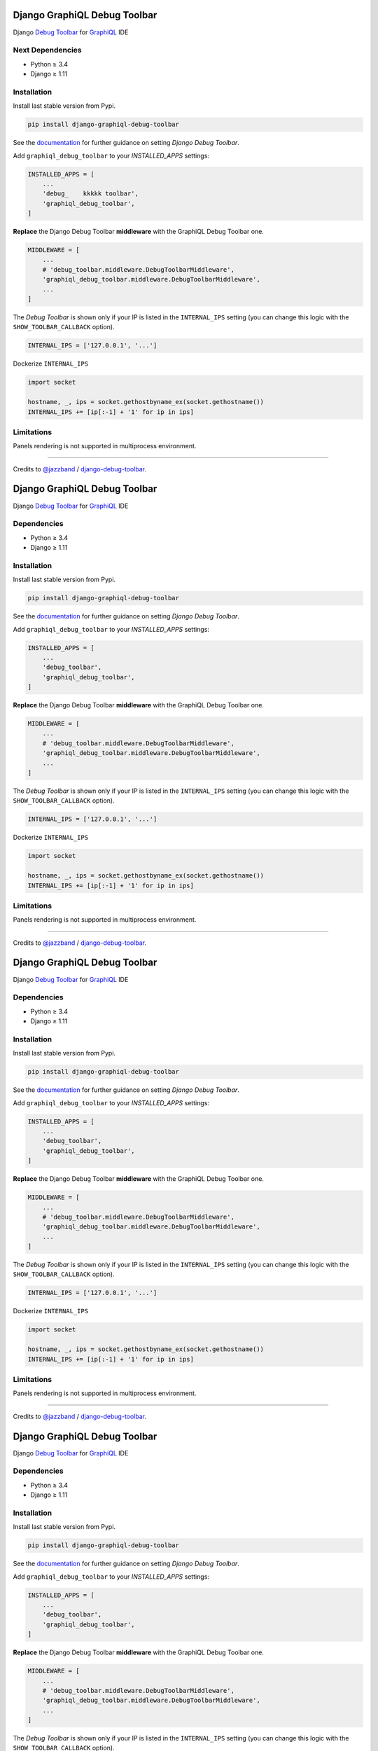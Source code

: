 Django GraphiQL Debug Toolbar
=============================

|Pypi| |Build Status| |Codecov|


Django `Debug Toolbar`_ for `GraphiQL`_ IDE

.. _GraphiQL: https://github.com/graphql/graphiql
.. _Debug Toolbar: https://github.com/jazzband/django-debug-toolbar


.. image:: https://user-images.githubusercontent.com/5514990/36340937-1937ee68-1419-11e8-8477-40622e98c312.gif

Next Dependencies
------------

* Python ≥ 3.4
* Django ≥ 1.11


Installation
------------

Install last stable version from Pypi.

.. code:: sh

    pip install django-graphiql-debug-toolbar


See the `documentation`_ for further guidance on setting *Django Debug Toolbar*.

.. _documentation: https://django-debug-toolbar.readthedocs.io/en/stable/installation.html

Add ``graphiql_debug_toolbar`` to your *INSTALLED_APPS* settings:

.. code:: python

    INSTALLED_APPS = [
        ...
        'debug_    kkkkk toolbar',
        'graphiql_debug_toolbar',
    ]


**Replace** the Django Debug Toolbar **middleware** with the GraphiQL Debug Toolbar one. 

.. code:: python

    MIDDLEWARE = [
        ...
        # 'debug_toolbar.middleware.DebugToolbarMiddleware',
        'graphiql_debug_toolbar.middleware.DebugToolbarMiddleware',
        ...
    ]

The *Debug Toolbar* is shown only if your IP is listed in the ``INTERNAL_IPS`` setting (you can change this logic with the ``SHOW_TOOLBAR_CALLBACK`` option).

.. code:: python

    INTERNAL_IPS = ['127.0.0.1', '...']

Dockerize ``INTERNAL_IPS``

.. code:: python

    import socket

    hostname, _, ips = socket.gethostbyname_ex(socket.gethostname())
    INTERNAL_IPS += [ip[:-1] + '1' for ip in ips]


Limitations
-----------

Panels rendering is not supported in multiprocess environment.

----

Credits to `@jazzband`_ / `django-debug-toolbar`_.

.. _@jazzband: https://jazzband.co
.. _django-debug-toolbar: https://github.com/jazzband/django-debug-toolbar


.. |Pypi| image:: https://img.shields.io/pypi/v/django-graphiql-debug-toolbar.svg
   :target: https://pypi.python.org/pypi/django-graphiql-debug-toolbar

.. |Build Status| image:: https://travis-ci.org/flavors/django-graphiql-debug-toolbar.svg?branch=master
   :target: https://travis-ci.org/flavors/django-graphiql-debug-toolbar

.. |Codecov| image:: https://img.shields.io/codecov/c/github/flavors/django-graphiql-debug-toolbar.svg
   :target: https://codecov.io/gh/flavors/django-graphiql-debug-toolbar

Django GraphiQL Debug Toolbar
=============================

|Pypi| |Build Status| |Codecov|


Django `Debug Toolbar`_ for `GraphiQL`_ IDE

.. _GraphiQL: https://github.com/graphql/graphiql
.. _Debug Toolbar: https://github.com/jazzband/django-debug-toolbar


.. image:: https://user-images.githubusercontent.com/5514990/36340937-1937ee68-1419-11e8-8477-40622e98c312.gif

Dependencies
------------

* Python ≥ 3.4
* Django ≥ 1.11


Installation
------------

Install last stable version from Pypi.

.. code:: sh

    pip install django-graphiql-debug-toolbar


See the `documentation`_ for further guidance on setting *Django Debug Toolbar*.

.. _documentation: https://django-debug-toolbar.readthedocs.io/en/stable/installation.html

Add ``graphiql_debug_toolbar`` to your *INSTALLED_APPS* settings:

.. code:: python

    INSTALLED_APPS = [
        ...
        'debug_toolbar',
        'graphiql_debug_toolbar',
    ]


**Replace** the Django Debug Toolbar **middleware** with the GraphiQL Debug Toolbar one. 

.. code:: python

    MIDDLEWARE = [
        ...
        # 'debug_toolbar.middleware.DebugToolbarMiddleware',
        'graphiql_debug_toolbar.middleware.DebugToolbarMiddleware',
        ...
    ]

The *Debug Toolbar* is shown only if your IP is listed in the ``INTERNAL_IPS`` setting (you can change this logic with the ``SHOW_TOOLBAR_CALLBACK`` option).

.. code:: python

    INTERNAL_IPS = ['127.0.0.1', '...']

Dockerize ``INTERNAL_IPS``

.. code:: python

    import socket

    hostname, _, ips = socket.gethostbyname_ex(socket.gethostname())
    INTERNAL_IPS += [ip[:-1] + '1' for ip in ips]


Limitations
-----------

Panels rendering is not supported in multiprocess environment.

----

Credits to `@jazzband`_ / `django-debug-toolbar`_.

.. _@jazzband: https://jazzband.co
.. _django-debug-toolbar: https://github.com/jazzband/django-debug-toolbar


.. |Pypi| image:: https://img.shields.io/pypi/v/django-graphiql-debug-toolbar.svg
   :target: https://pypi.python.org/pypi/django-graphiql-debug-toolbar

.. |Build Status| image:: https://travis-ci.org/flavors/django-graphiql-debug-toolbar.svg?branch=master
   :target: https://travis-ci.org/flavors/django-graphiql-debug-toolbar

.. |Codecov| image:: https://img.shields.io/codecov/c/github/flavors/django-graphiql-debug-toolbar.svg
   :target: https://codecov.io/gh/flavors/django-graphiql-debug-toolbar

Django GraphiQL Debug Toolbar
=============================

|Pypi| |Build Status| |Codecov|


Django `Debug Toolbar`_ for `GraphiQL`_ IDE

.. _GraphiQL: https://github.com/graphql/graphiql
.. _Debug Toolbar: https://github.com/jazzband/django-debug-toolbar


.. image:: https://user-images.githubusercontent.com/5514990/36340937-1937ee68-1419-11e8-8477-40622e98c312.gif

Dependencies
------------

* Python ≥ 3.4
* Django ≥ 1.11


Installation
------------

Install last stable version from Pypi.

.. code:: sh

    pip install django-graphiql-debug-toolbar


See the `documentation`_ for further guidance on setting *Django Debug Toolbar*.

.. _documentation: https://django-debug-toolbar.readthedocs.io/en/stable/installation.html

Add ``graphiql_debug_toolbar`` to your *INSTALLED_APPS* settings:

.. code:: python

    INSTALLED_APPS = [
        ...
        'debug_toolbar',
        'graphiql_debug_toolbar',
    ]


**Replace** the Django Debug Toolbar **middleware** with the GraphiQL Debug Toolbar one. 

.. code:: python

    MIDDLEWARE = [
        ...
        # 'debug_toolbar.middleware.DebugToolbarMiddleware',
        'graphiql_debug_toolbar.middleware.DebugToolbarMiddleware',
        ...
    ]

The *Debug Toolbar* is shown only if your IP is listed in the ``INTERNAL_IPS`` setting (you can change this logic with the ``SHOW_TOOLBAR_CALLBACK`` option).

.. code:: python

    INTERNAL_IPS = ['127.0.0.1', '...']

Dockerize ``INTERNAL_IPS``

.. code:: python

    import socket

    hostname, _, ips = socket.gethostbyname_ex(socket.gethostname())
    INTERNAL_IPS += [ip[:-1] + '1' for ip in ips]


Limitations
-----------

Panels rendering is not supported in multiprocess environment.

----

Credits to `@jazzband`_ / `django-debug-toolbar`_.

.. _@jazzband: https://jazzband.co
.. _django-debug-toolbar: https://github.com/jazzband/django-debug-toolbar


.. |Pypi| image:: https://img.shields.io/pypi/v/django-graphiql-debug-toolbar.svg
   :target: https://pypi.python.org/pypi/django-graphiql-debug-toolbar

.. |Build Status| image:: https://travis-ci.org/flavors/django-graphiql-debug-toolbar.svg?branch=master
   :target: https://travis-ci.org/flavors/django-graphiql-debug-toolbar

.. |Codecov| image:: https://img.shields.io/codecov/c/github/flavors/django-graphiql-debug-toolbar.svg
   :target: https://codecov.io/gh/flavors/django-graphiql-debug-toolbar

Django GraphiQL Debug Toolbar
=============================

|Pypi| |Build Status| |Codecov|


Django `Debug Toolbar`_ for `GraphiQL`_ IDE

.. _GraphiQL: https://github.com/graphql/graphiql
.. _Debug Toolbar: https://github.com/jazzband/django-debug-toolbar


.. image:: https://user-images.githubusercontent.com/5514990/36340937-1937ee68-1419-11e8-8477-40622e98c312.gif

Dependencies
------------

* Python ≥ 3.4
* Django ≥ 1.11


Installation
------------

Install last stable version from Pypi.

.. code:: sh

    pip install django-graphiql-debug-toolbar


See the `documentation`_ for further guidance on setting *Django Debug Toolbar*.

.. _documentation: https://django-debug-toolbar.readthedocs.io/en/stable/installation.html

Add ``graphiql_debug_toolbar`` to your *INSTALLED_APPS* settings:

.. code:: python

    INSTALLED_APPS = [
        ...
        'debug_toolbar',
        'graphiql_debug_toolbar',
    ]


**Replace** the Django Debug Toolbar **middleware** with the GraphiQL Debug Toolbar one. 

.. code:: python

    MIDDLEWARE = [
        ...
        # 'debug_toolbar.middleware.DebugToolbarMiddleware',
        'graphiql_debug_toolbar.middleware.DebugToolbarMiddleware',
        ...
    ]

The *Debug Toolbar* is shown only if your IP is listed in the ``INTERNAL_IPS`` setting (you can change this logic with the ``SHOW_TOOLBAR_CALLBACK`` option).

.. code:: python

    INTERNAL_IPS = ['127.0.0.1', '...']

Dockerize ``INTERNAL_IPS``

.. code:: python

    import socket

    hostname, _, ips = socket.gethostbyname_ex(socket.gethostname())
    INTERNAL_IPS += [ip[:-1] + '1' for ip in ips]


Limitations
-----------

Panels rendering is not supported in multiprocess environment.

----

Credits to `@jazzband`_ / `django-debug-toolbar`_.

.. _@jazzband: https://jazzband.co
.. _django-debug-toolbar: https://github.com/jazzband/django-debug-toolbar
Django GraphiQL Debug Toolbar
=============================

|Pypi| |Build Status| |Codecov|


Django `Debug Toolbar`_ for `GraphiQL`_ IDE

.. _GraphiQL: https://github.com/graphql/graphiql
.. _Debug Toolbar: https://github.com/jazzband/django-debug-toolbar


.. image:: https://user-images.githubusercontent.com/5514990/36340937-1937ee68-1419-11e8-8477-40622e98c312.gif

Dependencies
------------

* Python ≥ 3.4
* Django ≥ 1.11


Installation
------------

Install last stable version from Pypi.

.. code:: sh

    pip install django-graphiql-debug-toolbar


See the `documentation`_ for further guidance on setting *Django Debug Toolbar*.

.. _documentation: https://django-debug-toolbar.readthedocs.io/en/stable/installation.html

Add ``graphiql_debug_toolbar`` to your *INSTALLED_APPS* settings:

.. code:: python

    INSTALLED_APPS = [
        ...
        'debug_toolbar',
        'graphiql_debug_toolbar',
    ]


**Replace** the Django Debug Toolbar **middleware** with the GraphiQL Debug Toolbar one. 

.. code:: python

    MIDDLEWARE = [
        ...
        # 'debug_toolbar.middleware.DebugToolbarMiddleware',
        'graphiql_debug_toolbar.middleware.DebugToolbarMiddleware',
        ...
    ]

The *Debug Toolbar* is shown only if your IP is listed in the ``INTERNAL_IPS`` setting (you can change this logic with the ``SHOW_TOOLBAR_CALLBACK`` option).

.. code:: python

    INTERNAL_IPS = ['127.0.0.1', '...']

Dockerize ``INTERNAL_IPS``

.. code:: python

    import socket

    hostname, _, ips = socket.gethostbyname_ex(socket.gethostname())
    INTERNAL_IPS += [ip[:-1] + '1' for ip in ips]


Limitations
-----------

Panels rendering is not supported in multiprocess environment.

----

Credits to `@jazzband`_ / `django-debug-toolbar`_.

.. _@jazzband: https://jazzband.co
.. _django-debug-toolbar: https://github.com/jazzband/django-debug-toolbar


.. |Pypi| image:: https://img.shields.io/pypi/v/django-graphiql-debug-toolbar.svg
   :target: https://pypi.python.org/pypi/django-graphiql-debug-toolbar

.. |Build Status| image:: https://travis-ci.org/flavors/django-graphiql-debug-toolbar.svg?branch=master
   :target: https://travis-ci.org/flavors/django-graphiql-debug-toolbar

.. |Codecov| image:: https://img.shields.io/codecov/c/github/flavors/django-graphiql-debug-toolbar.svg
   :target: https://codecov.io/gh/flavors/django-graphiql-debug-toolbar

Django GraphiQL Debug Toolbar
=============================

|Pypi| |Build Status| |Codecov|


Django `Debug Toolbar`_ for `GraphiQL`_ IDE

.. _GraphiQL: https://github.com/graphql/graphiql
.. _Debug Toolbar: https://github.com/jazzband/django-debug-toolbar


.. image:: https://user-images.githubusercontent.com/5514990/36340937-1937ee68-1419-11e8-8477-40622e98c312.gif

New Dependencies
------------

* Python ≥ 3.4
* Django ≥ 1.11


Installation
------------

Install last stable version from Pypi.

.. code:: sh

    pip install django-graphiql-debug-toolbar


See the `documentation`_ for further guidance on setting *Django Debug Toolbar*.

.. _documentation: https://django-debug-toolbar.readthedocs.io/en/stable/installation.html

Add ``graphiql_debug_toolbar`` to your *INSTALLED_APPS* settings:

.. code:: python

    INSTALLED_APPS = [
        ...
        'debug_toolbar',
        'graphiql_debug_toolbar',
    ]


**Replace** the Django Debug Toolbar **middleware** with the GraphiQL Debug Toolbar one.

.. code:: python

    MIDDLEWARE = [
        ...
        # 'debug_toolbar.middleware.DebugToolbarMiddleware',
        'graphiql_debug_toolbar.middleware.DebugToolbarMiddleware',
        ...
    ]

The *Debug Toolbar* is shown only if your IP is listed in the ``INTERNAL_IPS`` setting (you can change this logic with the ``SHOW_TOOLBAR_CALLBACK`` option).

.. code:: python

    INTERNAL_IPS = ['127.0.0.1', '...']

Dockerize ``INTERNAL_IPS``

.. code:: python

    import socket

    hostname, _, ips = socket.gethostbyname_ex(socket.gethostname())
    INTERNAL_IPS += [ip[:-1] + '1' for ip in ips]


Limitations
-----------

Panels rendering is not supported in multiprocess environment.

----

Credits to `@jazzband`_ / `django-debug-toolbar`_.

.. _@jazzband: https://jazzband.co
.. _django-debug-toolbar: https://github.com/jazzband/django-debug-toolbar


.. |Pypi| image:: https://img.shields.io/pypi/v/django-graphiql-debug-toolbar.svg
   :target: https://pypi.python.org/pypi/django-graphiql-debug-toolbar

.. |Build Status| image:: https://travis-ci.org/flavors/django-graphiql-debug-toolbar.svg?branch=master
   :target: https://travis-ci.org/flavors/django-graphiql-debug-toolbar

.. |Codecov| image:: https://img.shields.io/codecov/c/github/flavors/django-graphiql-debug-toolbar.svg
   :target: https://codecov.io/gh/flavors/django-graphiql-debug-toolbar
Django GraphiQL Debug Toolbar
=============================

|Pypi| |Build Status| |Codecov|


Django `Debug Toolbar`_ for `GraphiQL`_ IDE

.. _GraphiQL: https://github.com/graphql/graphiql
.. _Debug Toolbar: https://github.com/jazzband/django-debug-toolbar


.. image:: https://user-images.githubusercontent.com/5514990/36340937-1937ee68-1419-11e8-8477-40622e98c312.gif

Dependencies
------------

* Python ≥ 3.4
* Django ≥ 1.11


Installation
------------

Install last stable version from Pypi.

.. code:: sh

    pip install django-graphiql-debug-toolbar


See the `documentation`_ for further guidance on setting *Django Debug Toolbar*.

.. _documentation: https://django-debug-toolbar.readthedocs.io/en/stable/installation.html

Add ``graphiql_debug_toolbar`` to your *INSTALLED_APPS* settings:

.. code:: python

    INSTALLED_APPS = [
        ...
        'debug_toolbar',
        'graphiql_debug_toolbar',
    ]


**Replace** the Django Debug Toolbar **middleware** with the GraphiQL Debug Toolbar one.

.. code:: python

    MIDDLEWARE = [
        ...
        # 'debug_toolbar.middleware.DebugToolbarMiddleware',
        'graphiql_debug_toolbar.middleware.DebugToolbarMiddleware',
        ...
    ]

The *Debug Toolbar* is shown only if your IP is listed in the ``INTERNAL_IPS`` setting (you can change this logic with the ``SHOW_TOOLBAR_CALLBACK`` option).

.. code:: python

    INTERNAL_IPS = ['127.0.0.1', '...']

Dockerize ``INTERNAL_IPS``

.. code:: python

    import socket

    hostname, _, ips = socket.gethostbyname_ex(socket.gethostname())
    INTERNAL_IPS += [ip[:-1] + '1' for ip in ips]


Limitations
-----------

Panels rendering is not supported in multiprocess environment.

----

Credits to `@jazzband`_ / `django-debug-toolbar`_.

.. _@jazzband: https://jazzband.co
.. _django-debug-toolbar: https://github.com/jazzband/django-debug-toolbar


.. |Pypi| image:: https://img.shields.io/pypi/v/django-graphiql-debug-toolbar.svg
   :target: https://pypi.python.org/pypi/django-graphiql-debug-toolbar

.. |Build Status| image:: https://travis-ci.org/flavors/django-graphiql-debug-toolbar.svg?branch=master
   :target: https://travis-ci.org/flavors/django-graphiql-debug-toolbar

.. |Codecov| image:: https://img.shields.io/codecov/c/github/flavors/django-graphiql-debug-toolbar.svg
   :target: https://codecov.io/gh/flavors/django-graphiql-debug-toolbar
Django GraphiQL Debug Toolbar
=============================

|Pypi| |Build Status| |Codecov|


Django `Debug Toolbar`_ for `GraphiQL`_ IDE

.. _GraphiQL: https://github.com/graphql/graphiql
.. _Debug Toolbar: https://github.com/jazzband/django-debug-toolbar


.. image:: https://user-images.githubusercontent.com/5514990/36340937-1937ee68-1419-11e8-8477-40622e98c312.gif

Dependencies
------------

* Python ≥ 3.4
* Django ≥ 1.11


Installation
------------

Install last stable version from Pypi.

.. code:: sh

    pip install django-graphiql-debug-toolbar


See the `documentation`_ for further guidance on setting *Django Debug Toolbar*.

.. _documentation: https://django-debug-toolbar.readthedocs.io/en/stable/installation.html

Add ``graphiql_debug_toolbar`` to your *INSTALLED_APPS* settings:

.. code:: python

    INSTALLED_APPS = [
        ...
        'debug_toolbar',
        'graphiql_debug_toolbar',
    ]


**Replace** the Django Debug Toolbar **middleware** with the GraphiQL Debug Toolbar one.

.. code:: python

    MIDDLEWARE = [
        ...
        # 'debug_toolbar.middleware.DebugToolbarMiddleware',
        'graphiql_debug_toolbar.middleware.DebugToolbarMiddleware',
        ...
    ]

The *Debug Toolbar* is shown only if your IP is listed in the ``INTERNAL_IPS`` setting (you can change this logic with the ``SHOW_TOOLBAR_CALLBACK`` option).

.. code:: python

    INTERNAL_IPS = ['127.0.0.1', '...']

Dockerize ``INTERNAL_IPS``

.. code:: python

    import socket

    hostname, _, ips = socket.gethostbyname_ex(socket.gethostname())
    INTERNAL_IPS += [ip[:-1] + '1' for ip in ips]


Limitations
-----------

Panels rendering is not supported in multiprocess environment.

----

Credits to `@jazzband`_ / `django-debug-toolbar`_.

.. _@jazzband: https://jazzband.co
.. _django-debug-toolbar: https://github.com/jazzband/django-debug-toolbar


.. |Pypi| image:: https://img.shields.io/pypi/v/django-graphiql-debug-toolbar.svg
   :target: https://pypi.python.org/pypi/django-graphiql-debug-toolbar

.. |Build Status| image:: https://travis-ci.org/flavors/django-graphiql-debug-toolbar.svg?branch=master
   :target: https://travis-ci.org/flavors/django-graphiql-debug-toolbar

.. |Codecov| image:: https://img.shields.io/codecov/c/github/flavors/django-graphiql-debug-toolbar.svg
   :target: https://codecov.io/gh/flavors/django-graphiql-debug-toolbar


.. |Pypi| image:: https://img.shields.io/pypi/v/django-graphiql-debug-toolbar.svg
   :target: https://pypi.python.org/pypi/django-graphiql-debug-toolbar

.. |Build Status| image:: https://travis-ci.org/flavors/django-graphiql-debug-toolbar.svg?branch=master
   :target: https://travis-ci.org/flavors/django-graphiql-debug-toolbar

.. |Codecov| image:: https://img.shields.io/codecov/c/github/flavors/django-graphiql-debug-toolbar.svg
   :target: https://codecov.io/gh/flavors/django-graphiql-debug-toolbar

http://localhost:3000/main?firstRepoId=UmVwb05vZGU6Ng%3D%3D&firstFilePath=README.rst&secondRepoId=UmVwb05vZGU6Ng%3D%3D&secondFilePath=.travis.yml

